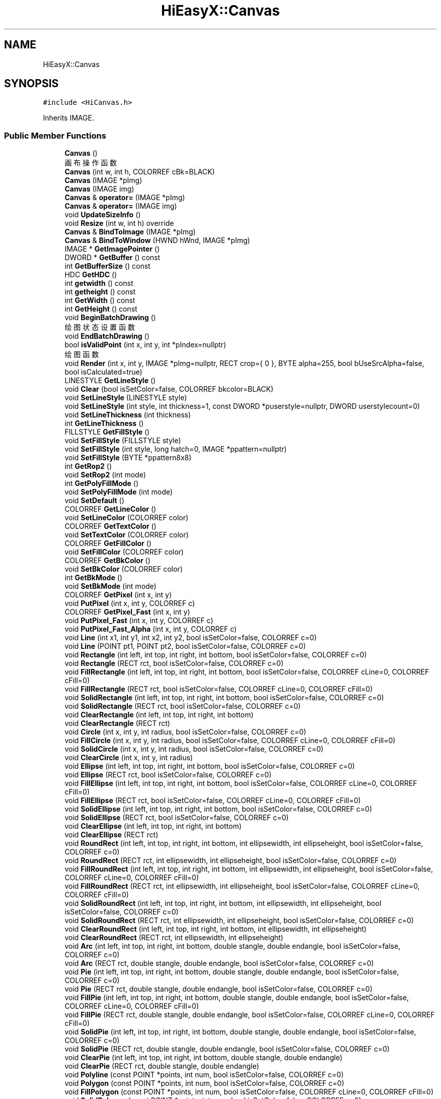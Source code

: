 .TH "HiEasyX::Canvas" 3 "Sat Aug 13 2022" "Version Ver0.2(alpha)" "HiEasyX" \" -*- nroff -*-
.ad l
.nh
.SH NAME
HiEasyX::Canvas
.SH SYNOPSIS
.br
.PP
.PP
\fC#include <HiCanvas\&.h>\fP
.PP
Inherits IMAGE\&.
.SS "Public Member Functions"

.in +1c
.ti -1c
.RI "\fBCanvas\fP ()"
.br
.RI "画布操作函数 "
.ti -1c
.RI "\fBCanvas\fP (int w, int h, COLORREF cBk=BLACK)"
.br
.ti -1c
.RI "\fBCanvas\fP (IMAGE *pImg)"
.br
.ti -1c
.RI "\fBCanvas\fP (IMAGE img)"
.br
.ti -1c
.RI "\fBCanvas\fP & \fBoperator=\fP (IMAGE *pImg)"
.br
.ti -1c
.RI "\fBCanvas\fP & \fBoperator=\fP (IMAGE img)"
.br
.ti -1c
.RI "void \fBUpdateSizeInfo\fP ()"
.br
.ti -1c
.RI "void \fBResize\fP (int w, int h) override"
.br
.ti -1c
.RI "\fBCanvas\fP & \fBBindToImage\fP (IMAGE *pImg)"
.br
.ti -1c
.RI "\fBCanvas\fP & \fBBindToWindow\fP (HWND hWnd, IMAGE *pImg)"
.br
.ti -1c
.RI "IMAGE * \fBGetImagePointer\fP ()"
.br
.ti -1c
.RI "DWORD * \fBGetBuffer\fP () const"
.br
.ti -1c
.RI "int \fBGetBufferSize\fP () const"
.br
.ti -1c
.RI "HDC \fBGetHDC\fP ()"
.br
.ti -1c
.RI "int \fBgetwidth\fP () const"
.br
.ti -1c
.RI "int \fBgetheight\fP () const"
.br
.ti -1c
.RI "int \fBGetWidth\fP () const"
.br
.ti -1c
.RI "int \fBGetHeight\fP () const"
.br
.ti -1c
.RI "void \fBBeginBatchDrawing\fP ()"
.br
.RI "绘图状态设置函数 "
.ti -1c
.RI "void \fBEndBatchDrawing\fP ()"
.br
.ti -1c
.RI "bool \fBisValidPoint\fP (int x, int y, int *pIndex=nullptr)"
.br
.RI "绘图函数 "
.ti -1c
.RI "void \fBRender\fP (int x, int y, IMAGE *pImg=nullptr, RECT crop={ 0 }, BYTE alpha=255, bool bUseSrcAlpha=false, bool isCalculated=true)"
.br
.ti -1c
.RI "LINESTYLE \fBGetLineStyle\fP ()"
.br
.ti -1c
.RI "void \fBClear\fP (bool isSetColor=false, COLORREF bkcolor=BLACK)"
.br
.ti -1c
.RI "void \fBSetLineStyle\fP (LINESTYLE style)"
.br
.ti -1c
.RI "void \fBSetLineStyle\fP (int style, int thickness=1, const DWORD *puserstyle=nullptr, DWORD userstylecount=0)"
.br
.ti -1c
.RI "void \fBSetLineThickness\fP (int thickness)"
.br
.ti -1c
.RI "int \fBGetLineThickness\fP ()"
.br
.ti -1c
.RI "FILLSTYLE \fBGetFillStyle\fP ()"
.br
.ti -1c
.RI "void \fBSetFillStyle\fP (FILLSTYLE style)"
.br
.ti -1c
.RI "void \fBSetFillStyle\fP (int style, long hatch=0, IMAGE *ppattern=nullptr)"
.br
.ti -1c
.RI "void \fBSetFillStyle\fP (BYTE *ppattern8x8)"
.br
.ti -1c
.RI "int \fBGetRop2\fP ()"
.br
.ti -1c
.RI "void \fBSetRop2\fP (int mode)"
.br
.ti -1c
.RI "int \fBGetPolyFillMode\fP ()"
.br
.ti -1c
.RI "void \fBSetPolyFillMode\fP (int mode)"
.br
.ti -1c
.RI "void \fBSetDefault\fP ()"
.br
.ti -1c
.RI "COLORREF \fBGetLineColor\fP ()"
.br
.ti -1c
.RI "void \fBSetLineColor\fP (COLORREF color)"
.br
.ti -1c
.RI "COLORREF \fBGetTextColor\fP ()"
.br
.ti -1c
.RI "void \fBSetTextColor\fP (COLORREF color)"
.br
.ti -1c
.RI "COLORREF \fBGetFillColor\fP ()"
.br
.ti -1c
.RI "void \fBSetFillColor\fP (COLORREF color)"
.br
.ti -1c
.RI "COLORREF \fBGetBkColor\fP ()"
.br
.ti -1c
.RI "void \fBSetBkColor\fP (COLORREF color)"
.br
.ti -1c
.RI "int \fBGetBkMode\fP ()"
.br
.ti -1c
.RI "void \fBSetBkMode\fP (int mode)"
.br
.ti -1c
.RI "COLORREF \fBGetPixel\fP (int x, int y)"
.br
.ti -1c
.RI "void \fBPutPixel\fP (int x, int y, COLORREF c)"
.br
.ti -1c
.RI "COLORREF \fBGetPixel_Fast\fP (int x, int y)"
.br
.ti -1c
.RI "void \fBPutPixel_Fast\fP (int x, int y, COLORREF c)"
.br
.ti -1c
.RI "void \fBPutPixel_Fast_Alpha\fP (int x, int y, COLORREF c)"
.br
.ti -1c
.RI "void \fBLine\fP (int x1, int y1, int x2, int y2, bool isSetColor=false, COLORREF c=0)"
.br
.ti -1c
.RI "void \fBLine\fP (POINT pt1, POINT pt2, bool isSetColor=false, COLORREF c=0)"
.br
.ti -1c
.RI "void \fBRectangle\fP (int left, int top, int right, int bottom, bool isSetColor=false, COLORREF c=0)"
.br
.ti -1c
.RI "void \fBRectangle\fP (RECT rct, bool isSetColor=false, COLORREF c=0)"
.br
.ti -1c
.RI "void \fBFillRectangle\fP (int left, int top, int right, int bottom, bool isSetColor=false, COLORREF cLine=0, COLORREF cFill=0)"
.br
.ti -1c
.RI "void \fBFillRectangle\fP (RECT rct, bool isSetColor=false, COLORREF cLine=0, COLORREF cFill=0)"
.br
.ti -1c
.RI "void \fBSolidRectangle\fP (int left, int top, int right, int bottom, bool isSetColor=false, COLORREF c=0)"
.br
.ti -1c
.RI "void \fBSolidRectangle\fP (RECT rct, bool isSetColor=false, COLORREF c=0)"
.br
.ti -1c
.RI "void \fBClearRectangle\fP (int left, int top, int right, int bottom)"
.br
.ti -1c
.RI "void \fBClearRectangle\fP (RECT rct)"
.br
.ti -1c
.RI "void \fBCircle\fP (int x, int y, int radius, bool isSetColor=false, COLORREF c=0)"
.br
.ti -1c
.RI "void \fBFillCircle\fP (int x, int y, int radius, bool isSetColor=false, COLORREF cLine=0, COLORREF cFill=0)"
.br
.ti -1c
.RI "void \fBSolidCircle\fP (int x, int y, int radius, bool isSetColor=false, COLORREF c=0)"
.br
.ti -1c
.RI "void \fBClearCircle\fP (int x, int y, int radius)"
.br
.ti -1c
.RI "void \fBEllipse\fP (int left, int top, int right, int bottom, bool isSetColor=false, COLORREF c=0)"
.br
.ti -1c
.RI "void \fBEllipse\fP (RECT rct, bool isSetColor=false, COLORREF c=0)"
.br
.ti -1c
.RI "void \fBFillEllipse\fP (int left, int top, int right, int bottom, bool isSetColor=false, COLORREF cLine=0, COLORREF cFill=0)"
.br
.ti -1c
.RI "void \fBFillEllipse\fP (RECT rct, bool isSetColor=false, COLORREF cLine=0, COLORREF cFill=0)"
.br
.ti -1c
.RI "void \fBSolidEllipse\fP (int left, int top, int right, int bottom, bool isSetColor=false, COLORREF c=0)"
.br
.ti -1c
.RI "void \fBSolidEllipse\fP (RECT rct, bool isSetColor=false, COLORREF c=0)"
.br
.ti -1c
.RI "void \fBClearEllipse\fP (int left, int top, int right, int bottom)"
.br
.ti -1c
.RI "void \fBClearEllipse\fP (RECT rct)"
.br
.ti -1c
.RI "void \fBRoundRect\fP (int left, int top, int right, int bottom, int ellipsewidth, int ellipseheight, bool isSetColor=false, COLORREF c=0)"
.br
.ti -1c
.RI "void \fBRoundRect\fP (RECT rct, int ellipsewidth, int ellipseheight, bool isSetColor=false, COLORREF c=0)"
.br
.ti -1c
.RI "void \fBFillRoundRect\fP (int left, int top, int right, int bottom, int ellipsewidth, int ellipseheight, bool isSetColor=false, COLORREF cLine=0, COLORREF cFill=0)"
.br
.ti -1c
.RI "void \fBFillRoundRect\fP (RECT rct, int ellipsewidth, int ellipseheight, bool isSetColor=false, COLORREF cLine=0, COLORREF cFill=0)"
.br
.ti -1c
.RI "void \fBSolidRoundRect\fP (int left, int top, int right, int bottom, int ellipsewidth, int ellipseheight, bool isSetColor=false, COLORREF c=0)"
.br
.ti -1c
.RI "void \fBSolidRoundRect\fP (RECT rct, int ellipsewidth, int ellipseheight, bool isSetColor=false, COLORREF c=0)"
.br
.ti -1c
.RI "void \fBClearRoundRect\fP (int left, int top, int right, int bottom, int ellipsewidth, int ellipseheight)"
.br
.ti -1c
.RI "void \fBClearRoundRect\fP (RECT rct, int ellipsewidth, int ellipseheight)"
.br
.ti -1c
.RI "void \fBArc\fP (int left, int top, int right, int bottom, double stangle, double endangle, bool isSetColor=false, COLORREF c=0)"
.br
.ti -1c
.RI "void \fBArc\fP (RECT rct, double stangle, double endangle, bool isSetColor=false, COLORREF c=0)"
.br
.ti -1c
.RI "void \fBPie\fP (int left, int top, int right, int bottom, double stangle, double endangle, bool isSetColor=false, COLORREF c=0)"
.br
.ti -1c
.RI "void \fBPie\fP (RECT rct, double stangle, double endangle, bool isSetColor=false, COLORREF c=0)"
.br
.ti -1c
.RI "void \fBFillPie\fP (int left, int top, int right, int bottom, double stangle, double endangle, bool isSetColor=false, COLORREF cLine=0, COLORREF cFill=0)"
.br
.ti -1c
.RI "void \fBFillPie\fP (RECT rct, double stangle, double endangle, bool isSetColor=false, COLORREF cLine=0, COLORREF cFill=0)"
.br
.ti -1c
.RI "void \fBSolidPie\fP (int left, int top, int right, int bottom, double stangle, double endangle, bool isSetColor=false, COLORREF c=0)"
.br
.ti -1c
.RI "void \fBSolidPie\fP (RECT rct, double stangle, double endangle, bool isSetColor=false, COLORREF c=0)"
.br
.ti -1c
.RI "void \fBClearPie\fP (int left, int top, int right, int bottom, double stangle, double endangle)"
.br
.ti -1c
.RI "void \fBClearPie\fP (RECT rct, double stangle, double endangle)"
.br
.ti -1c
.RI "void \fBPolyline\fP (const POINT *points, int num, bool isSetColor=false, COLORREF c=0)"
.br
.ti -1c
.RI "void \fBPolygon\fP (const POINT *points, int num, bool isSetColor=false, COLORREF c=0)"
.br
.ti -1c
.RI "void \fBFillPolygon\fP (const POINT *points, int num, bool isSetColor=false, COLORREF cLine=0, COLORREF cFill=0)"
.br
.ti -1c
.RI "void \fBSolidPolygon\fP (const POINT *points, int num, bool isSetColor=false, COLORREF c=0)"
.br
.ti -1c
.RI "void \fBClearPolygon\fP (const POINT *points, int num)"
.br
.ti -1c
.RI "void \fBPolyBezier\fP (const POINT *points, int num, bool isSetColor=false, COLORREF c=0)"
.br
.ti -1c
.RI "void \fBFloodFill\fP (int x, int y, COLORREF color, int filltype=FLOODFILLBORDER, bool isSetColor=false, COLORREF cFill=0)"
.br
.ti -1c
.RI "int \fBOutTextXY\fP (int x, int y, LPCTSTR lpszText, bool isSetColor=false, COLORREF c=0)"
.br
.ti -1c
.RI "int \fBOutTextXY\fP (int x, int y, TCHAR ch, bool isSetColor=false, COLORREF c=0)"
.br
.ti -1c
.RI "int \fBOutTextXY_Format\fP (int x, int y, int _Size, LPCTSTR _Format,\&.\&.\&.)"
.br
.ti -1c
.RI "int \fBTextWidth\fP (LPCTSTR lpszText)"
.br
.ti -1c
.RI "int \fBTextWidth\fP (TCHAR c)"
.br
.ti -1c
.RI "int \fBTextHeight\fP (LPCTSTR lpszText)"
.br
.ti -1c
.RI "int \fBTextHeight\fP (TCHAR c)"
.br
.ti -1c
.RI "int \fBDraw_Text\fP (LPCTSTR str, RECT *pRect, UINT uFormat, bool isSetColor=false, COLORREF c=0)"
.br
.ti -1c
.RI "int \fBDraw_Text\fP (TCHAR ch, RECT *pRect, UINT uFormat, bool isSetColor=false, COLORREF c=0)"
.br
.ti -1c
.RI "void \fBCenterText\fP (LPCTSTR lpszText, RECT rct={ \-1 }, bool isSetColor=false, COLORREF c=0)"
.br
.ti -1c
.RI "void \fBCenterText_Format\fP (int _Size, LPCTSTR _Format,\&.\&.\&.)"
.br
.ti -1c
.RI "LOGFONT \fBGetTextStyle\fP ()"
.br
.ti -1c
.RI "void \fBSetTextStyle\fP (int nHeight, int nWidth, LPCTSTR lpszFace)"
.br
.ti -1c
.RI "void \fBSetTextStyle\fP (int nHeight, int nWidth, LPCTSTR lpszFace, int nEscapement, int nOrientation, int nWeight, bool bItalic, bool bUnderline, bool bStrikeOut)"
.br
.ti -1c
.RI "void \fBSetTextStyle\fP (int nHeight, int nWidth, LPCTSTR lpszFace, int nEscapement, int nOrientation, int nWeight, bool bItalic, bool bUnderline, bool bStrikeOut, BYTE fbCharSet, BYTE fbOutPrecision, BYTE fbClipPrecision, BYTE fbQuality, BYTE fbPitchAndFamily)"
.br
.ti -1c
.RI "void \fBSetTextStyle\fP (LOGFONT font)"
.br
.ti -1c
.RI "void \fBSetFont\fP (int nHeight, int nWidth=0)"
.br
.ti -1c
.RI "void \fBSetTypeface\fP (LPCTSTR lpsz)"
.br
.ti -1c
.RI "void \fBSetTextEscapement\fP (LONG lfEscapement)"
.br
.ti -1c
.RI "void \fBSetTextOrientation\fP (LONG lfOrientation)"
.br
.ti -1c
.RI "void \fBSetTextWeight\fP (LONG lfWeight)"
.br
.ti -1c
.RI "void \fBSetTextItalic\fP (bool lfItalic)"
.br
.ti -1c
.RI "void \fBSetTextUnderline\fP (bool lfUnderline)"
.br
.ti -1c
.RI "void \fBSetTextStrikeOut\fP (bool lfStrikeOut)"
.br
.ti -1c
.RI "COLORREF \fBGetColor\fP ()"
.br
.ti -1c
.RI "void \fBSetColor\fP (COLORREF color)"
.br
.ti -1c
.RI "int \fBGetX\fP ()"
.br
.ti -1c
.RI "int \fBGetY\fP ()"
.br
.ti -1c
.RI "void \fBMoveTo\fP (int x, int y)"
.br
.ti -1c
.RI "void \fBMoveRel\fP (int dx, int dy)"
.br
.ti -1c
.RI "void \fBLineTo\fP (int x, int y, bool isSetColor=false, COLORREF c=0)"
.br
.ti -1c
.RI "void \fBLineRel\fP (int dx, int dy, bool isSetColor=false, COLORREF c=0)"
.br
.ti -1c
.RI "void \fBOutText\fP (LPCTSTR lpszText, bool isSetColor=false, COLORREF c=0)"
.br
.ti -1c
.RI "void \fBOutText\fP (TCHAR ch, bool isSetColor=false, COLORREF c=0)"
.br
.ti -1c
.RI "int \fBOutText_Format\fP (int _Size, LPCTSTR _Format,\&.\&.\&.)"
.br
.ti -1c
.RI "IMAGE \fBLoad_Image_Alpha\fP (LPCTSTR lpszImgFile, int x=0, int y=0, bool bResize=false, int nWidth=0, int nHeight=0, BYTE alpha=255, bool bUseSrcAlpha=false)"
.br
.ti -1c
.RI "void \fBPutImageIn_Alpha\fP (int x, int y, IMAGE *pImg, RECT crop={ 0 }, BYTE alpha=255, bool bUseSrcAlpha=false, bool isCalculated=true)"
.br
.ti -1c
.RI "void \fBRotateImage\fP (double radian, COLORREF bkcolor=BLACK, bool autosize=false, bool highquality=true)"
.br
.ti -1c
.RI "void \fBRotateImage_Alpha\fP (double radian, COLORREF bkcolor=BLACK)"
.br
.ti -1c
.RI "void \fBZoomImage_Alpha\fP (int nW, int nH)"
.br
.ti -1c
.RI "void \fBZoomImage_Win32_Alpha\fP (int nW, int nH)"
.br
.in -1c
.SS "Protected Member Functions"

.in +1c
.ti -1c
.RI "void \fBCleanUpSettings\fP ()"
.br
.ti -1c
.RI "bool \fBBeginWindowTask\fP ()"
.br
.ti -1c
.RI "void \fBEndWindowTask\fP ()"
.br
.ti -1c
.RI "bool \fBBeginDrawing\fP ()"
.br
.ti -1c
.RI "void \fBEndDrawing\fP ()"
.br
.in -1c
.SS "Protected Attributes"

.in +1c
.ti -1c
.RI "\fBDrawingProperty\fP \fBm_property\fP"
.br
.ti -1c
.RI "DWORD * \fBm_pBuf\fP = nullptr"
.br
.ti -1c
.RI "int \fBm_nWidth\fP"
.br
.ti -1c
.RI "int \fBm_nHeight\fP"
.br
.ti -1c
.RI "int \fBm_nBufSize\fP"
.br
.ti -1c
.RI "bool \fBm_bBindToImgPointer\fP"
.br
.ti -1c
.RI "IMAGE * \fBm_pImg\fP"
.br
.ti -1c
.RI "bool \fBm_bBatchDraw\fP"
.br
.ti -1c
.RI "bool \fBm_bDoNotEndDrawing\fP"
.br
.ti -1c
.RI "HWND \fBm_hBindWindow\fP"
.br
.in -1c
.SH "Detailed Description"
.PP 
Definition at line 83 of file HiCanvas\&.h\&.
.SH "Constructor & Destructor Documentation"
.PP 
.SS "HiEasyX::Canvas::Canvas ()"

.PP
画布操作函数 
.PP
Definition at line 238 of file HiCanvas\&.cpp\&.
.SS "HiEasyX::Canvas::Canvas (int w, int h, COLORREF cBk = \fCBLACK\fP)"

.PP
Definition at line 244 of file HiCanvas\&.cpp\&.
.SS "HiEasyX::Canvas::Canvas (IMAGE * pImg)"

.PP
Definition at line 255 of file HiCanvas\&.cpp\&.
.SS "HiEasyX::Canvas::Canvas (IMAGE img)"

.PP
Definition at line 260 of file HiCanvas\&.cpp\&.
.SH "Member Function Documentation"
.PP 
.SS "void HiEasyX::Canvas::Arc (int left, int top, int right, int bottom, double stangle, double endangle, bool isSetColor = \fCfalse\fP, COLORREF c = \fC0\fP)"

.PP
Definition at line 950 of file HiCanvas\&.cpp\&.
.SS "void HiEasyX::Canvas::Arc (RECT rct, double stangle, double endangle, bool isSetColor = \fCfalse\fP, COLORREF c = \fC0\fP)"

.PP
Definition at line 960 of file HiCanvas\&.cpp\&.
.SS "void HiEasyX::Canvas::BeginBatchDrawing ()"

.PP
绘图状态设置函数 
.PP
Definition at line 345 of file HiCanvas\&.cpp\&.
.SS "bool HiEasyX::Canvas::BeginDrawing ()\fC [protected]\fP"

.PP
Definition at line 212 of file HiCanvas\&.cpp\&.
.SS "bool HiEasyX::Canvas::BeginWindowTask ()\fC [protected]\fP"

.PP
Definition at line 185 of file HiCanvas\&.cpp\&.
.SS "\fBCanvas\fP & HiEasyX::Canvas::BindToImage (IMAGE * pImg)"

.PP
Definition at line 329 of file HiCanvas\&.cpp\&.
.SS "\fBCanvas\fP & HiEasyX::Canvas::BindToWindow (HWND hWnd, IMAGE * pImg)"

.PP
Definition at line 338 of file HiCanvas\&.cpp\&.
.SS "void HiEasyX::Canvas::CenterText (LPCTSTR lpszText, RECT rct = \fC{ \-1 }\fP, bool isSetColor = \fCfalse\fP, COLORREF c = \fC0\fP)"

.PP
Definition at line 1215 of file HiCanvas\&.cpp\&.
.SS "void HiEasyX::Canvas::CenterText_Format (int _Size, LPCTSTR _Format,  \&.\&.\&.)"

.PP
Definition at line 1221 of file HiCanvas\&.cpp\&.
.SS "void HiEasyX::Canvas::Circle (int x, int y, int radius, bool isSetColor = \fCfalse\fP, COLORREF c = \fC0\fP)"

.PP
Definition at line 781 of file HiCanvas\&.cpp\&.
.SS "void HiEasyX::Canvas::CleanUpSettings ()\fC [protected]\fP"

.PP
Definition at line 171 of file HiCanvas\&.cpp\&.
.SS "void HiEasyX::Canvas::Clear (bool isSetColor = \fCfalse\fP, COLORREF bkcolor = \fCBLACK\fP)"

.PP
Definition at line 400 of file HiCanvas\&.cpp\&.
.SS "void HiEasyX::Canvas::ClearCircle (int x, int y, int radius)"

.PP
Definition at line 815 of file HiCanvas\&.cpp\&.
.SS "void HiEasyX::Canvas::ClearEllipse (int left, int top, int right, int bottom)"

.PP
Definition at line 873 of file HiCanvas\&.cpp\&.
.SS "void HiEasyX::Canvas::ClearEllipse (RECT rct)"

.PP
Definition at line 882 of file HiCanvas\&.cpp\&.
.SS "void HiEasyX::Canvas::ClearPie (int left, int top, int right, int bottom, double stangle, double endangle)"

.PP
Definition at line 1014 of file HiCanvas\&.cpp\&.
.SS "void HiEasyX::Canvas::ClearPie (RECT rct, double stangle, double endangle)"

.PP
Definition at line 1023 of file HiCanvas\&.cpp\&.
.SS "void HiEasyX::Canvas::ClearPolygon (const POINT * points, int num)"

.PP
Definition at line 1072 of file HiCanvas\&.cpp\&.
.SS "void HiEasyX::Canvas::ClearRectangle (int left, int top, int right, int bottom)"

.PP
Definition at line 767 of file HiCanvas\&.cpp\&.
.SS "void HiEasyX::Canvas::ClearRectangle (RECT rct)"

.PP
Definition at line 776 of file HiCanvas\&.cpp\&.
.SS "void HiEasyX::Canvas::ClearRoundRect (int left, int top, int right, int bottom, int ellipsewidth, int ellipseheight)"

.PP
Definition at line 936 of file HiCanvas\&.cpp\&.
.SS "void HiEasyX::Canvas::ClearRoundRect (RECT rct, int ellipsewidth, int ellipseheight)"

.PP
Definition at line 945 of file HiCanvas\&.cpp\&.
.SS "int HiEasyX::Canvas::Draw_Text (LPCTSTR str, RECT * pRect, UINT uFormat, bool isSetColor = \fCfalse\fP, COLORREF c = \fC0\fP)"

.PP
Definition at line 1191 of file HiCanvas\&.cpp\&.
.SS "int HiEasyX::Canvas::Draw_Text (TCHAR ch, RECT * pRect, UINT uFormat, bool isSetColor = \fCfalse\fP, COLORREF c = \fC0\fP)"

.PP
Definition at line 1203 of file HiCanvas\&.cpp\&.
.SS "void HiEasyX::Canvas::Ellipse (int left, int top, int right, int bottom, bool isSetColor = \fCfalse\fP, COLORREF c = \fC0\fP)"

.PP
Definition at line 824 of file HiCanvas\&.cpp\&.
.SS "void HiEasyX::Canvas::Ellipse (RECT rct, bool isSetColor = \fCfalse\fP, COLORREF c = \fC0\fP)"

.PP
Definition at line 834 of file HiCanvas\&.cpp\&.
.SS "void HiEasyX::Canvas::EndBatchDrawing ()"

.PP
Definition at line 353 of file HiCanvas\&.cpp\&.
.SS "void HiEasyX::Canvas::EndDrawing ()\fC [protected]\fP"

.PP
Definition at line 223 of file HiCanvas\&.cpp\&.
.SS "void HiEasyX::Canvas::EndWindowTask ()\fC [protected]\fP"

.PP
Definition at line 204 of file HiCanvas\&.cpp\&.
.SS "void HiEasyX::Canvas::FillCircle (int x, int y, int radius, bool isSetColor = \fCfalse\fP, COLORREF cLine = \fC0\fP, COLORREF cFill = \fC0\fP)"

.PP
Definition at line 791 of file HiCanvas\&.cpp\&.
.SS "void HiEasyX::Canvas::FillEllipse (int left, int top, int right, int bottom, bool isSetColor = \fCfalse\fP, COLORREF cLine = \fC0\fP, COLORREF cFill = \fC0\fP)"

.PP
Definition at line 839 of file HiCanvas\&.cpp\&.
.SS "void HiEasyX::Canvas::FillEllipse (RECT rct, bool isSetColor = \fCfalse\fP, COLORREF cLine = \fC0\fP, COLORREF cFill = \fC0\fP)"

.PP
Definition at line 853 of file HiCanvas\&.cpp\&.
.SS "void HiEasyX::Canvas::FillPie (int left, int top, int right, int bottom, double stangle, double endangle, bool isSetColor = \fCfalse\fP, COLORREF cLine = \fC0\fP, COLORREF cFill = \fC0\fP)"

.PP
Definition at line 980 of file HiCanvas\&.cpp\&.
.SS "void HiEasyX::Canvas::FillPie (RECT rct, double stangle, double endangle, bool isSetColor = \fCfalse\fP, COLORREF cLine = \fC0\fP, COLORREF cFill = \fC0\fP)"

.PP
Definition at line 994 of file HiCanvas\&.cpp\&.
.SS "void HiEasyX::Canvas::FillPolygon (const POINT * points, int num, bool isSetColor = \fCfalse\fP, COLORREF cLine = \fC0\fP, COLORREF cFill = \fC0\fP)"

.PP
Definition at line 1048 of file HiCanvas\&.cpp\&.
.SS "void HiEasyX::Canvas::FillRectangle (int left, int top, int right, int bottom, bool isSetColor = \fCfalse\fP, COLORREF cLine = \fC0\fP, COLORREF cFill = \fC0\fP)"

.PP
Definition at line 732 of file HiCanvas\&.cpp\&.
.SS "void HiEasyX::Canvas::FillRectangle (RECT rct, bool isSetColor = \fCfalse\fP, COLORREF cLine = \fC0\fP, COLORREF cFill = \fC0\fP)"

.PP
Definition at line 747 of file HiCanvas\&.cpp\&.
.SS "void HiEasyX::Canvas::FillRoundRect (int left, int top, int right, int bottom, int ellipsewidth, int ellipseheight, bool isSetColor = \fCfalse\fP, COLORREF cLine = \fC0\fP, COLORREF cFill = \fC0\fP)"

.PP
Definition at line 902 of file HiCanvas\&.cpp\&.
.SS "void HiEasyX::Canvas::FillRoundRect (RECT rct, int ellipsewidth, int ellipseheight, bool isSetColor = \fCfalse\fP, COLORREF cLine = \fC0\fP, COLORREF cFill = \fC0\fP)"

.PP
Definition at line 916 of file HiCanvas\&.cpp\&.
.SS "void HiEasyX::Canvas::FloodFill (int x, int y, COLORREF color, int filltype = \fCFLOODFILLBORDER\fP, bool isSetColor = \fCfalse\fP, COLORREF cFill = \fC0\fP)"

.PP
Definition at line 1091 of file HiCanvas\&.cpp\&.
.SS "COLORREF HiEasyX::Canvas::GetBkColor ()"

.PP
Definition at line 603 of file HiCanvas\&.cpp\&.
.SS "int HiEasyX::Canvas::GetBkMode ()"

.PP
Definition at line 623 of file HiCanvas\&.cpp\&.
.SS "DWORD* HiEasyX::Canvas::GetBuffer () const\fC [inline]\fP"

.PP
Definition at line 155 of file HiCanvas\&.h\&.
.SS "int HiEasyX::Canvas::GetBufferSize () const\fC [inline]\fP"

.PP
Definition at line 158 of file HiCanvas\&.h\&.
.SS "COLORREF HiEasyX::Canvas::GetColor ()"

.PP
Definition at line 1378 of file HiCanvas\&.cpp\&.
.SS "COLORREF HiEasyX::Canvas::GetFillColor ()"

.PP
Definition at line 583 of file HiCanvas\&.cpp\&.
.SS "FILLSTYLE HiEasyX::Canvas::GetFillStyle ()"

.PP
Definition at line 455 of file HiCanvas\&.cpp\&.
.SS "HDC HiEasyX::Canvas::GetHDC ()\fC [inline]\fP"

.PP
Definition at line 161 of file HiCanvas\&.h\&.
.SS "int HiEasyX::Canvas::getheight () const\fC [inline]\fP"

.PP
Definition at line 165 of file HiCanvas\&.h\&.
.SS "int HiEasyX::Canvas::GetHeight () const\fC [inline]\fP"

.PP
Definition at line 169 of file HiCanvas\&.h\&.
.SS "IMAGE* HiEasyX::Canvas::GetImagePointer ()\fC [inline]\fP"

.PP
Definition at line 152 of file HiCanvas\&.h\&.
.SS "COLORREF HiEasyX::Canvas::GetLineColor ()"

.PP
Definition at line 543 of file HiCanvas\&.cpp\&.
.SS "LINESTYLE HiEasyX::Canvas::GetLineStyle ()"

.PP
Definition at line 388 of file HiCanvas\&.cpp\&.
.SS "int HiEasyX::Canvas::GetLineThickness ()"

.PP
Definition at line 450 of file HiCanvas\&.cpp\&.
.SS "COLORREF HiEasyX::Canvas::GetPixel (int x, int y)"

.PP
Definition at line 643 of file HiCanvas\&.cpp\&.
.SS "COLORREF HiEasyX::Canvas::GetPixel_Fast (int x, int y)"

.PP
Definition at line 663 of file HiCanvas\&.cpp\&.
.SS "int HiEasyX::Canvas::GetPolyFillMode ()"

.PP
Definition at line 514 of file HiCanvas\&.cpp\&.
.SS "int HiEasyX::Canvas::GetRop2 ()"

.PP
Definition at line 494 of file HiCanvas\&.cpp\&.
.SS "COLORREF HiEasyX::Canvas::GetTextColor ()"

.PP
Definition at line 563 of file HiCanvas\&.cpp\&.
.SS "LOGFONT HiEasyX::Canvas::GetTextStyle ()"

.PP
Definition at line 1233 of file HiCanvas\&.cpp\&.
.SS "int HiEasyX::Canvas::getwidth () const\fC [inline]\fP"

.PP
Definition at line 163 of file HiCanvas\&.h\&.
.SS "int HiEasyX::Canvas::GetWidth () const\fC [inline]\fP"

.PP
Definition at line 167 of file HiCanvas\&.h\&.
.SS "int HiEasyX::Canvas::GetX ()"

.PP
Definition at line 1398 of file HiCanvas\&.cpp\&.
.SS "int HiEasyX::Canvas::GetY ()"

.PP
Definition at line 1409 of file HiCanvas\&.cpp\&.
.SS "bool HiEasyX::Canvas::isValidPoint (int x, int y, int * pIndex = \fCnullptr\fP)"

.PP
绘图函数 
.PP
Definition at line 362 of file HiCanvas\&.cpp\&.
.SS "void HiEasyX::Canvas::Line (int x1, int y1, int x2, int y2, bool isSetColor = \fCfalse\fP, COLORREF c = \fC0\fP)"

.PP
Definition at line 702 of file HiCanvas\&.cpp\&.
.SS "void HiEasyX::Canvas::Line (POINT pt1, POINT pt2, bool isSetColor = \fCfalse\fP, COLORREF c = \fC0\fP)"

.PP
Definition at line 712 of file HiCanvas\&.cpp\&.
.SS "void HiEasyX::Canvas::LineRel (int dx, int dy, bool isSetColor = \fCfalse\fP, COLORREF c = \fC0\fP)"

.PP
Definition at line 1448 of file HiCanvas\&.cpp\&.
.SS "void HiEasyX::Canvas::LineTo (int x, int y, bool isSetColor = \fCfalse\fP, COLORREF c = \fC0\fP)"

.PP
Definition at line 1438 of file HiCanvas\&.cpp\&.
.SS "IMAGE HiEasyX::Canvas::Load_Image_Alpha (LPCTSTR lpszImgFile, int x = \fC0\fP, int y = \fC0\fP, bool bResize = \fCfalse\fP, int nWidth = \fC0\fP, int nHeight = \fC0\fP, BYTE alpha = \fC255\fP, bool bUseSrcAlpha = \fCfalse\fP)"

.PP
Definition at line 1498 of file HiCanvas\&.cpp\&.
.SS "void HiEasyX::Canvas::MoveRel (int dx, int dy)"

.PP
Definition at line 1429 of file HiCanvas\&.cpp\&.
.SS "void HiEasyX::Canvas::MoveTo (int x, int y)"

.PP
Definition at line 1420 of file HiCanvas\&.cpp\&.
.SS "\fBCanvas\fP & HiEasyX::Canvas::operator= (IMAGE * pImg)"

.PP
Definition at line 265 of file HiCanvas\&.cpp\&.
.SS "\fBCanvas\fP & HiEasyX::Canvas::operator= (IMAGE img)"

.PP
Definition at line 284 of file HiCanvas\&.cpp\&.
.SS "void HiEasyX::Canvas::OutText (LPCTSTR lpszText, bool isSetColor = \fCfalse\fP, COLORREF c = \fC0\fP)"

.PP
Definition at line 1458 of file HiCanvas\&.cpp\&.
.SS "void HiEasyX::Canvas::OutText (TCHAR ch, bool isSetColor = \fCfalse\fP, COLORREF c = \fC0\fP)"

.PP
Definition at line 1468 of file HiCanvas\&.cpp\&.
.SS "int HiEasyX::Canvas::OutText_Format (int _Size, LPCTSTR _Format,  \&.\&.\&.)"

.PP
Definition at line 1478 of file HiCanvas\&.cpp\&.
.SS "int HiEasyX::Canvas::OutTextXY (int x, int y, LPCTSTR lpszText, bool isSetColor = \fCfalse\fP, COLORREF c = \fC0\fP)"

.PP
Definition at line 1101 of file HiCanvas\&.cpp\&.
.SS "int HiEasyX::Canvas::OutTextXY (int x, int y, TCHAR ch, bool isSetColor = \fCfalse\fP, COLORREF c = \fC0\fP)"

.PP
Definition at line 1114 of file HiCanvas\&.cpp\&.
.SS "int HiEasyX::Canvas::OutTextXY_Format (int x, int y, int _Size, LPCTSTR _Format,  \&.\&.\&.)"

.PP
Definition at line 1127 of file HiCanvas\&.cpp\&.
.SS "void HiEasyX::Canvas::Pie (int left, int top, int right, int bottom, double stangle, double endangle, bool isSetColor = \fCfalse\fP, COLORREF c = \fC0\fP)"

.PP
Definition at line 965 of file HiCanvas\&.cpp\&.
.SS "void HiEasyX::Canvas::Pie (RECT rct, double stangle, double endangle, bool isSetColor = \fCfalse\fP, COLORREF c = \fC0\fP)"

.PP
Definition at line 975 of file HiCanvas\&.cpp\&.
.SS "void HiEasyX::Canvas::PolyBezier (const POINT * points, int num, bool isSetColor = \fCfalse\fP, COLORREF c = \fC0\fP)"

.PP
Definition at line 1081 of file HiCanvas\&.cpp\&.
.SS "void HiEasyX::Canvas::Polygon (const POINT * points, int num, bool isSetColor = \fCfalse\fP, COLORREF c = \fC0\fP)"

.PP
Definition at line 1038 of file HiCanvas\&.cpp\&.
.SS "void HiEasyX::Canvas::Polyline (const POINT * points, int num, bool isSetColor = \fCfalse\fP, COLORREF c = \fC0\fP)"

.PP
Definition at line 1028 of file HiCanvas\&.cpp\&.
.SS "void HiEasyX::Canvas::PutImageIn_Alpha (int x, int y, IMAGE * pImg, RECT crop = \fC{ 0 }\fP, BYTE alpha = \fC255\fP, bool bUseSrcAlpha = \fCfalse\fP, bool isCalculated = \fCtrue\fP)"

.PP
Definition at line 1515 of file HiCanvas\&.cpp\&.
.SS "void HiEasyX::Canvas::PutPixel (int x, int y, COLORREF c)"

.PP
Definition at line 654 of file HiCanvas\&.cpp\&.
.SS "void HiEasyX::Canvas::PutPixel_Fast (int x, int y, COLORREF c)"

.PP
Definition at line 674 of file HiCanvas\&.cpp\&.
.SS "void HiEasyX::Canvas::PutPixel_Fast_Alpha (int x, int y, COLORREF c)"

.PP
Definition at line 687 of file HiCanvas\&.cpp\&.
.SS "void HiEasyX::Canvas::Rectangle (int left, int top, int right, int bottom, bool isSetColor = \fCfalse\fP, COLORREF c = \fC0\fP)"

.PP
Definition at line 717 of file HiCanvas\&.cpp\&.
.SS "void HiEasyX::Canvas::Rectangle (RECT rct, bool isSetColor = \fCfalse\fP, COLORREF c = \fC0\fP)"

.PP
Definition at line 727 of file HiCanvas\&.cpp\&.
.SS "void HiEasyX::Canvas::Render (int x, int y, IMAGE * pImg = \fCnullptr\fP, RECT crop = \fC{ 0 }\fP, BYTE alpha = \fC255\fP, bool bUseSrcAlpha = \fCfalse\fP, bool isCalculated = \fCtrue\fP)"

.PP
Definition at line 370 of file HiCanvas\&.cpp\&.
.SS "void HiEasyX::Canvas::Resize (int w, int h)\fC [override]\fP"

.PP
Definition at line 306 of file HiCanvas\&.cpp\&.
.SS "void HiEasyX::Canvas::RotateImage (double radian, COLORREF bkcolor = \fCBLACK\fP, bool autosize = \fCfalse\fP, bool highquality = \fCtrue\fP)"

.PP
Definition at line 1533 of file HiCanvas\&.cpp\&.
.SS "void HiEasyX::Canvas::RotateImage_Alpha (double radian, COLORREF bkcolor = \fCBLACK\fP)"

.PP
Definition at line 1543 of file HiCanvas\&.cpp\&.
.SS "void HiEasyX::Canvas::RoundRect (int left, int top, int right, int bottom, int ellipsewidth, int ellipseheight, bool isSetColor = \fCfalse\fP, COLORREF c = \fC0\fP)"

.PP
Definition at line 887 of file HiCanvas\&.cpp\&.
.SS "void HiEasyX::Canvas::RoundRect (RECT rct, int ellipsewidth, int ellipseheight, bool isSetColor = \fCfalse\fP, COLORREF c = \fC0\fP)"

.PP
Definition at line 897 of file HiCanvas\&.cpp\&.
.SS "void HiEasyX::Canvas::SetBkColor (COLORREF color)"

.PP
Definition at line 614 of file HiCanvas\&.cpp\&.
.SS "void HiEasyX::Canvas::SetBkMode (int mode)"

.PP
Definition at line 634 of file HiCanvas\&.cpp\&.
.SS "void HiEasyX::Canvas::SetColor (COLORREF color)"

.PP
Definition at line 1389 of file HiCanvas\&.cpp\&.
.SS "void HiEasyX::Canvas::SetDefault ()"

.PP
Definition at line 534 of file HiCanvas\&.cpp\&.
.SS "void HiEasyX::Canvas::SetFillColor (COLORREF color)"

.PP
Definition at line 594 of file HiCanvas\&.cpp\&.
.SS "void HiEasyX::Canvas::SetFillStyle (BYTE * ppattern8x8)"

.PP
Definition at line 485 of file HiCanvas\&.cpp\&.
.SS "void HiEasyX::Canvas::SetFillStyle (FILLSTYLE style)"

.PP
Definition at line 467 of file HiCanvas\&.cpp\&.
.SS "void HiEasyX::Canvas::SetFillStyle (int style, long hatch = \fC0\fP, IMAGE * ppattern = \fCnullptr\fP)"

.PP
Definition at line 476 of file HiCanvas\&.cpp\&.
.SS "void HiEasyX::Canvas::SetFont (int nHeight, int nWidth = \fC0\fP)"

.PP
Definition at line 1281 of file HiCanvas\&.cpp\&.
.SS "void HiEasyX::Canvas::SetLineColor (COLORREF color)"

.PP
Definition at line 554 of file HiCanvas\&.cpp\&.
.SS "void HiEasyX::Canvas::SetLineStyle (int style, int thickness = \fC1\fP, const DWORD * puserstyle = \fCnullptr\fP, DWORD userstylecount = \fC0\fP)"

.PP
Definition at line 434 of file HiCanvas\&.cpp\&.
.SS "void HiEasyX::Canvas::SetLineStyle (LINESTYLE style)"

.PP
Definition at line 425 of file HiCanvas\&.cpp\&.
.SS "void HiEasyX::Canvas::SetLineThickness (int thickness)"

.PP
Definition at line 443 of file HiCanvas\&.cpp\&.
.SS "void HiEasyX::Canvas::SetPolyFillMode (int mode)"

.PP
Definition at line 525 of file HiCanvas\&.cpp\&.
.SS "void HiEasyX::Canvas::SetRop2 (int mode)"

.PP
Definition at line 505 of file HiCanvas\&.cpp\&.
.SS "void HiEasyX::Canvas::SetTextColor (COLORREF color)"

.PP
Definition at line 574 of file HiCanvas\&.cpp\&.
.SS "void HiEasyX::Canvas::SetTextEscapement (LONG lfEscapement)"

.PP
Definition at line 1306 of file HiCanvas\&.cpp\&.
.SS "void HiEasyX::Canvas::SetTextItalic (bool lfItalic)"

.PP
Definition at line 1342 of file HiCanvas\&.cpp\&.
.SS "void HiEasyX::Canvas::SetTextOrientation (LONG lfOrientation)"

.PP
Definition at line 1318 of file HiCanvas\&.cpp\&.
.SS "void HiEasyX::Canvas::SetTextStrikeOut (bool lfStrikeOut)"

.PP
Definition at line 1366 of file HiCanvas\&.cpp\&.
.SS "void HiEasyX::Canvas::SetTextStyle (int nHeight, int nWidth, LPCTSTR lpszFace)"

.PP
Definition at line 1245 of file HiCanvas\&.cpp\&.
.SS "void HiEasyX::Canvas::SetTextStyle (int nHeight, int nWidth, LPCTSTR lpszFace, int nEscapement, int nOrientation, int nWeight, bool bItalic, bool bUnderline, bool bStrikeOut)"

.PP
Definition at line 1254 of file HiCanvas\&.cpp\&.
.SS "void HiEasyX::Canvas::SetTextStyle (int nHeight, int nWidth, LPCTSTR lpszFace, int nEscapement, int nOrientation, int nWeight, bool bItalic, bool bUnderline, bool bStrikeOut, BYTE fbCharSet, BYTE fbOutPrecision, BYTE fbClipPrecision, BYTE fbQuality, BYTE fbPitchAndFamily)"

.PP
Definition at line 1263 of file HiCanvas\&.cpp\&.
.SS "void HiEasyX::Canvas::SetTextStyle (LOGFONT font)"

.PP
Definition at line 1272 of file HiCanvas\&.cpp\&.
.SS "void HiEasyX::Canvas::SetTextUnderline (bool lfUnderline)"

.PP
Definition at line 1354 of file HiCanvas\&.cpp\&.
.SS "void HiEasyX::Canvas::SetTextWeight (LONG lfWeight)"

.PP
Definition at line 1330 of file HiCanvas\&.cpp\&.
.SS "void HiEasyX::Canvas::SetTypeface (LPCTSTR lpsz)"

.PP
Definition at line 1294 of file HiCanvas\&.cpp\&.
.SS "void HiEasyX::Canvas::SolidCircle (int x, int y, int radius, bool isSetColor = \fCfalse\fP, COLORREF c = \fC0\fP)"

.PP
Definition at line 805 of file HiCanvas\&.cpp\&.
.SS "void HiEasyX::Canvas::SolidEllipse (int left, int top, int right, int bottom, bool isSetColor = \fCfalse\fP, COLORREF c = \fC0\fP)"

.PP
Definition at line 858 of file HiCanvas\&.cpp\&.
.SS "void HiEasyX::Canvas::SolidEllipse (RECT rct, bool isSetColor = \fCfalse\fP, COLORREF c = \fC0\fP)"

.PP
Definition at line 868 of file HiCanvas\&.cpp\&.
.SS "void HiEasyX::Canvas::SolidPie (int left, int top, int right, int bottom, double stangle, double endangle, bool isSetColor = \fCfalse\fP, COLORREF c = \fC0\fP)"

.PP
Definition at line 999 of file HiCanvas\&.cpp\&.
.SS "void HiEasyX::Canvas::SolidPie (RECT rct, double stangle, double endangle, bool isSetColor = \fCfalse\fP, COLORREF c = \fC0\fP)"

.PP
Definition at line 1009 of file HiCanvas\&.cpp\&.
.SS "void HiEasyX::Canvas::SolidPolygon (const POINT * points, int num, bool isSetColor = \fCfalse\fP, COLORREF c = \fC0\fP)"

.PP
Definition at line 1062 of file HiCanvas\&.cpp\&.
.SS "void HiEasyX::Canvas::SolidRectangle (int left, int top, int right, int bottom, bool isSetColor = \fCfalse\fP, COLORREF c = \fC0\fP)"

.PP
Definition at line 752 of file HiCanvas\&.cpp\&.
.SS "void HiEasyX::Canvas::SolidRectangle (RECT rct, bool isSetColor = \fCfalse\fP, COLORREF c = \fC0\fP)"

.PP
Definition at line 762 of file HiCanvas\&.cpp\&.
.SS "void HiEasyX::Canvas::SolidRoundRect (int left, int top, int right, int bottom, int ellipsewidth, int ellipseheight, bool isSetColor = \fCfalse\fP, COLORREF c = \fC0\fP)"

.PP
Definition at line 921 of file HiCanvas\&.cpp\&.
.SS "void HiEasyX::Canvas::SolidRoundRect (RECT rct, int ellipsewidth, int ellipseheight, bool isSetColor = \fCfalse\fP, COLORREF c = \fC0\fP)"

.PP
Definition at line 931 of file HiCanvas\&.cpp\&.
.SS "int HiEasyX::Canvas::TextHeight (LPCTSTR lpszText)"

.PP
Definition at line 1169 of file HiCanvas\&.cpp\&.
.SS "int HiEasyX::Canvas::TextHeight (TCHAR c)"

.PP
Definition at line 1180 of file HiCanvas\&.cpp\&.
.SS "int HiEasyX::Canvas::TextWidth (LPCTSTR lpszText)"

.PP
Definition at line 1147 of file HiCanvas\&.cpp\&.
.SS "int HiEasyX::Canvas::TextWidth (TCHAR c)"

.PP
Definition at line 1158 of file HiCanvas\&.cpp\&.
.SS "void HiEasyX::Canvas::UpdateSizeInfo ()"

.PP
Definition at line 289 of file HiCanvas\&.cpp\&.
.SS "void HiEasyX::Canvas::ZoomImage_Alpha (int nW, int nH)"

.PP
Definition at line 1548 of file HiCanvas\&.cpp\&.
.SS "void HiEasyX::Canvas::ZoomImage_Win32_Alpha (int nW, int nH)"

.PP
Definition at line 1566 of file HiCanvas\&.cpp\&.
.SH "Member Data Documentation"
.PP 
.SS "bool HiEasyX::Canvas::m_bBatchDraw\fC [protected]\fP"

.PP
Definition at line 96 of file HiCanvas\&.h\&.
.SS "bool HiEasyX::Canvas::m_bBindToImgPointer\fC [protected]\fP"

.PP
Definition at line 93 of file HiCanvas\&.h\&.
.SS "bool HiEasyX::Canvas::m_bDoNotEndDrawing\fC [protected]\fP"

.PP
Definition at line 97 of file HiCanvas\&.h\&.
.SS "HWND HiEasyX::Canvas::m_hBindWindow\fC [protected]\fP"

.PP
Definition at line 99 of file HiCanvas\&.h\&.
.SS "int HiEasyX::Canvas::m_nBufSize\fC [protected]\fP"

.PP
Definition at line 91 of file HiCanvas\&.h\&.
.SS "int HiEasyX::Canvas::m_nHeight\fC [protected]\fP"

.PP
Definition at line 90 of file HiCanvas\&.h\&.
.SS "int HiEasyX::Canvas::m_nWidth\fC [protected]\fP"

.PP
Definition at line 90 of file HiCanvas\&.h\&.
.SS "DWORD* HiEasyX::Canvas::m_pBuf = nullptr\fC [protected]\fP"

.PP
Definition at line 89 of file HiCanvas\&.h\&.
.SS "IMAGE* HiEasyX::Canvas::m_pImg\fC [protected]\fP"

.PP
Definition at line 94 of file HiCanvas\&.h\&.
.SS "\fBDrawingProperty\fP HiEasyX::Canvas::m_property\fC [protected]\fP"

.PP
Definition at line 87 of file HiCanvas\&.h\&.

.SH "Author"
.PP 
Generated automatically by Doxygen for HiEasyX from the source code\&.
